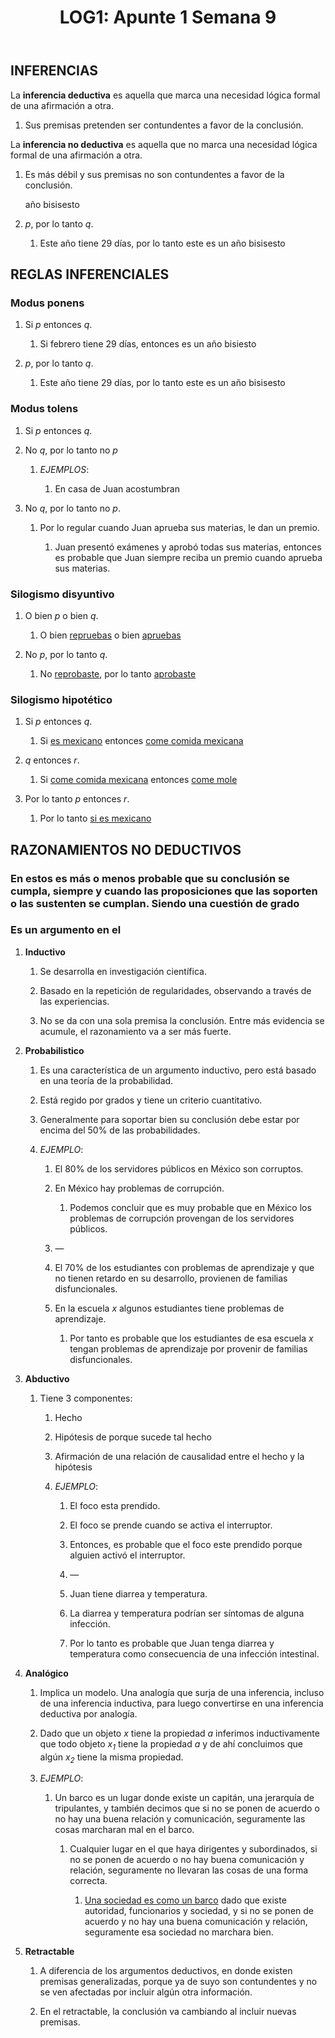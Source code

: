 #+TITLE: LOG1: Apunte 1 Semana 9

** INFERENCIAS
:PROPERTIES:
:heading: true
:background_color: #264c9b
:END:
**** La *inferencia deductiva* es aquella que marca una necesidad lógica formal de una afirmación a otra.
***** Sus premisas pretenden ser contundentes a favor de la conclusión.
**** La *inferencia no deductiva* es aquella que no marca una necesidad lógica formal de una afirmación a otra.
***** Es más débil y sus premisas no son contundentes a favor de la conclusión.
 año bisisesto
***** /p/, por lo tanto /q/.
****** Este año tiene 29 días, por lo tanto este es un año bisisesto
** REGLAS INFERENCIALES
:PROPERTIES:
:heading: true
:background_color: #264c9b
:END:
*** *Modus ponens*
**** Si /p/ entonces /q/.
:PROPERTIES:
:id: 602c2d13-b2a6-40f4-bc79-bc0f5f7e16b2
:END:
***** Si febrero tiene 29 días, entonces es un año bisiesto
**** /p/, por lo tanto /q/.
***** Este año tiene 29 días, por lo tanto este es un año bisisesto
*** *Modus tolens*
**** Si /p/ entonces /q/.
**** No /q/, por lo tanto no /p/
***** /EJEMPLOS/:
****** En casa de Juan acostumbran
**** No /q/, por lo tanto no /p/.
:PROPERTIES:
:id: 602c2512-0277-4e9b-ba33-8e9b5ba7b5a4
:todo: 1613507863194
:END:
***** Por lo regular cuando Juan aprueba sus materias, le dan un premio.
****** Juan presentó exámenes y aprobó todas sus materias, entonces es probable que Juan siempre reciba un premio cuando aprueba sus materias.
*** *Silogismo disyuntivo*
**** O bien /p/ o bien /q/.
***** O bien _repruebas_ o bien _apruebas_
**** No /p/, por lo tanto /q/.
***** No _reprobaste_, por lo tanto _aprobaste_
*** *Silogismo hipotético*
**** Si /p/ entonces /q/.
***** Si _es mexicano_ entonces _come comida mexicana_
:PROPERTIES:
:id: 602c2d13-81cd-4e4a-8577-a5f04fb57d06
:END:
**** /q/ entonces /r/.
***** Si _come comida mexicana_ entonces _come mole_
**** Por lo tanto /p/ entonces /r/.
***** Por lo tanto _si es mexicano_
** RAZONAMIENTOS NO DEDUCTIVOS
:PROPERTIES:
:heading: true
:background_color: #264c9b
:END:
*** En estos es más o menos probable que su conclusión se cumpla, siempre y cuando las proposiciones que las soporten o las sustenten se cumplan. Siendo una cuestión de grado
*** Es un argumento en el
**** *Inductivo*
***** Se desarrolla en investigación científica.
***** Basado en la repetición de regularidades, observando a través de las experiencias.
***** No se da con una sola premisa la conclusión. Entre más evidencia se acumule, el razonamiento va a ser más fuerte.
**** *Probabilistico*
***** Es una característica de un argumento inductivo, pero está basado en una teoría de la probabilidad.
***** Está regido por grados y tiene un criterio cuantitativo.
***** Generalmente para soportar bien su conclusión debe estar por encima del 50% de las probabilidades.
***** /EJEMPLO/:
****** El 80% de los servidores públicos en México son corruptos.
****** En México hay problemas de corrupción.
******* Podemos concluir que es muy probable que en México los problemas de corrupción provengan de los servidores públicos.
****** ---
****** El 70% de los estudiantes con problemas de aprendizaje y que no tienen retardo en su desarrollo, provienen de familias disfuncionales.
****** En la escuela /x/ algunos estudiantes tiene problemas de aprendizaje.
******* Por tanto es probable que los estudiantes de esa escuela /x/ tengan problemas de aprendizaje por provenir de familias disfuncionales.
**** *Abductivo*
***** Tiene 3 componentes:
****** Hecho
****** Hipótesis de porque sucede tal hecho
****** Afirmación de una relación de causalidad entre el hecho y la hipótesis
****** /EJEMPLO/:
******* El foco esta prendido.
******* El foco se prende cuando se activa el interruptor.
******* Entonces, es probable que el foco este prendido porque alguien activó el interruptor.
******* ---
******* Juan tiene diarrea y temperatura.
******* La diarrea y temperatura podrían ser síntomas de alguna infección.
******* Por lo tanto es probable que Juan tenga diarrea y temperatura como consecuencia de una infección intestinal.
**** *Analógico*
***** Implica un modelo. Una analogía que surja de una inferencia, incluso de una inferencia inductiva, para luego convertirse en una inferencia deductiva por analogía.
***** Dado que un objeto /x/ tiene la propiedad /a/ inferimos inductivamente que todo objeto /x_1/ tiene la propiedad /a/ y de ahí concluimos que algún /x_2/ tiene la misma propiedad.
***** /EJEMPLO/:
****** Un barco es un lugar donde existe un capitán, una jerarquía de tripulantes, y también decimos que si no se ponen de acuerdo o no hay una buena relación y comunicación, seguramente las cosas marcharan mal en el barco.
******* Cualquier lugar en el que haya dirigentes y subordinados, si no se ponen de acuerdo o no hay buena comunicación y relación, seguramente no llevaran las cosas de una forma correcta.
******** _Una sociedad es como un barco_ dado que existe autoridad, funcionarios y sociedad, y si no se ponen de acuerdo y no hay una buena comunicación y relación, seguramente esa sociedad no marchara bien.
**** *Retractable*
***** A diferencia de los argumentos deductivos, en donde existen premisas generalizadas, porque ya de suyo son contundentes y no se ven afectadas por incluir algún otra información.
***** En el retractable, la conclusión va cambiando al incluir nuevas premisas.